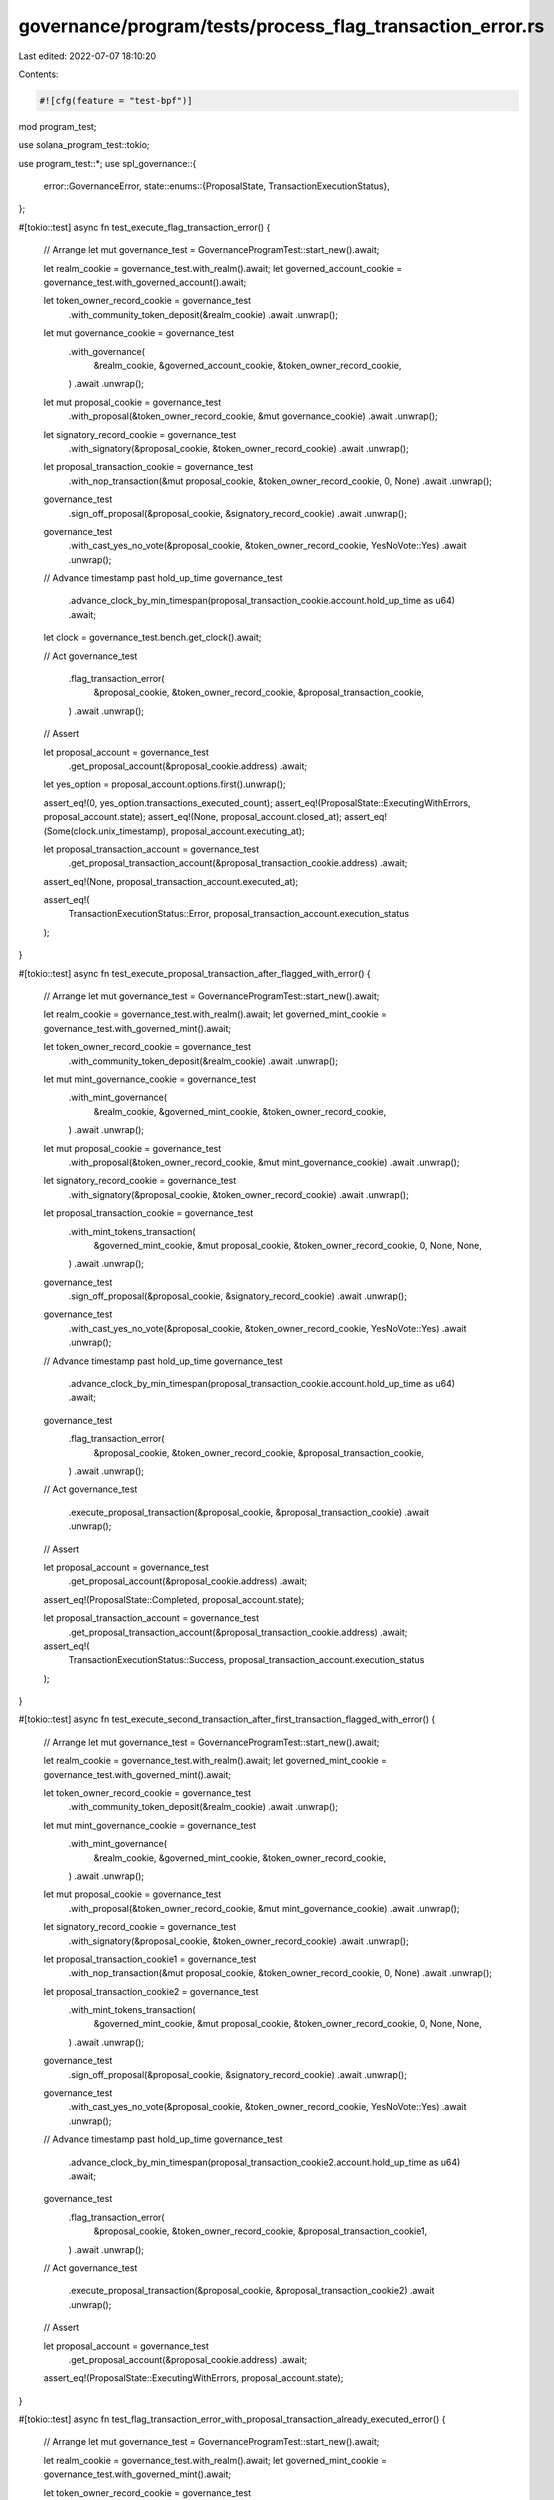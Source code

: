 governance/program/tests/process_flag_transaction_error.rs
==========================================================

Last edited: 2022-07-07 18:10:20

Contents:

.. code-block:: rs

    #![cfg(feature = "test-bpf")]

mod program_test;

use solana_program_test::tokio;

use program_test::*;
use spl_governance::{
    error::GovernanceError,
    state::enums::{ProposalState, TransactionExecutionStatus},
};

#[tokio::test]
async fn test_execute_flag_transaction_error() {
    // Arrange
    let mut governance_test = GovernanceProgramTest::start_new().await;

    let realm_cookie = governance_test.with_realm().await;
    let governed_account_cookie = governance_test.with_governed_account().await;

    let token_owner_record_cookie = governance_test
        .with_community_token_deposit(&realm_cookie)
        .await
        .unwrap();

    let mut governance_cookie = governance_test
        .with_governance(
            &realm_cookie,
            &governed_account_cookie,
            &token_owner_record_cookie,
        )
        .await
        .unwrap();

    let mut proposal_cookie = governance_test
        .with_proposal(&token_owner_record_cookie, &mut governance_cookie)
        .await
        .unwrap();

    let signatory_record_cookie = governance_test
        .with_signatory(&proposal_cookie, &token_owner_record_cookie)
        .await
        .unwrap();

    let proposal_transaction_cookie = governance_test
        .with_nop_transaction(&mut proposal_cookie, &token_owner_record_cookie, 0, None)
        .await
        .unwrap();

    governance_test
        .sign_off_proposal(&proposal_cookie, &signatory_record_cookie)
        .await
        .unwrap();

    governance_test
        .with_cast_yes_no_vote(&proposal_cookie, &token_owner_record_cookie, YesNoVote::Yes)
        .await
        .unwrap();

    // Advance timestamp past hold_up_time
    governance_test
        .advance_clock_by_min_timespan(proposal_transaction_cookie.account.hold_up_time as u64)
        .await;

    let clock = governance_test.bench.get_clock().await;

    // Act
    governance_test
        .flag_transaction_error(
            &proposal_cookie,
            &token_owner_record_cookie,
            &proposal_transaction_cookie,
        )
        .await
        .unwrap();

    // Assert

    let proposal_account = governance_test
        .get_proposal_account(&proposal_cookie.address)
        .await;

    let yes_option = proposal_account.options.first().unwrap();

    assert_eq!(0, yes_option.transactions_executed_count);
    assert_eq!(ProposalState::ExecutingWithErrors, proposal_account.state);
    assert_eq!(None, proposal_account.closed_at);
    assert_eq!(Some(clock.unix_timestamp), proposal_account.executing_at);

    let proposal_transaction_account = governance_test
        .get_proposal_transaction_account(&proposal_transaction_cookie.address)
        .await;

    assert_eq!(None, proposal_transaction_account.executed_at);

    assert_eq!(
        TransactionExecutionStatus::Error,
        proposal_transaction_account.execution_status
    );
}

#[tokio::test]
async fn test_execute_proposal_transaction_after_flagged_with_error() {
    // Arrange
    let mut governance_test = GovernanceProgramTest::start_new().await;

    let realm_cookie = governance_test.with_realm().await;
    let governed_mint_cookie = governance_test.with_governed_mint().await;

    let token_owner_record_cookie = governance_test
        .with_community_token_deposit(&realm_cookie)
        .await
        .unwrap();

    let mut mint_governance_cookie = governance_test
        .with_mint_governance(
            &realm_cookie,
            &governed_mint_cookie,
            &token_owner_record_cookie,
        )
        .await
        .unwrap();

    let mut proposal_cookie = governance_test
        .with_proposal(&token_owner_record_cookie, &mut mint_governance_cookie)
        .await
        .unwrap();

    let signatory_record_cookie = governance_test
        .with_signatory(&proposal_cookie, &token_owner_record_cookie)
        .await
        .unwrap();

    let proposal_transaction_cookie = governance_test
        .with_mint_tokens_transaction(
            &governed_mint_cookie,
            &mut proposal_cookie,
            &token_owner_record_cookie,
            0,
            None,
            None,
        )
        .await
        .unwrap();

    governance_test
        .sign_off_proposal(&proposal_cookie, &signatory_record_cookie)
        .await
        .unwrap();

    governance_test
        .with_cast_yes_no_vote(&proposal_cookie, &token_owner_record_cookie, YesNoVote::Yes)
        .await
        .unwrap();

    // Advance timestamp past hold_up_time
    governance_test
        .advance_clock_by_min_timespan(proposal_transaction_cookie.account.hold_up_time as u64)
        .await;

    governance_test
        .flag_transaction_error(
            &proposal_cookie,
            &token_owner_record_cookie,
            &proposal_transaction_cookie,
        )
        .await
        .unwrap();

    // Act
    governance_test
        .execute_proposal_transaction(&proposal_cookie, &proposal_transaction_cookie)
        .await
        .unwrap();

    // Assert

    let proposal_account = governance_test
        .get_proposal_account(&proposal_cookie.address)
        .await;

    assert_eq!(ProposalState::Completed, proposal_account.state);

    let proposal_transaction_account = governance_test
        .get_proposal_transaction_account(&proposal_transaction_cookie.address)
        .await;

    assert_eq!(
        TransactionExecutionStatus::Success,
        proposal_transaction_account.execution_status
    );
}

#[tokio::test]
async fn test_execute_second_transaction_after_first_transaction_flagged_with_error() {
    // Arrange
    let mut governance_test = GovernanceProgramTest::start_new().await;

    let realm_cookie = governance_test.with_realm().await;
    let governed_mint_cookie = governance_test.with_governed_mint().await;

    let token_owner_record_cookie = governance_test
        .with_community_token_deposit(&realm_cookie)
        .await
        .unwrap();

    let mut mint_governance_cookie = governance_test
        .with_mint_governance(
            &realm_cookie,
            &governed_mint_cookie,
            &token_owner_record_cookie,
        )
        .await
        .unwrap();

    let mut proposal_cookie = governance_test
        .with_proposal(&token_owner_record_cookie, &mut mint_governance_cookie)
        .await
        .unwrap();

    let signatory_record_cookie = governance_test
        .with_signatory(&proposal_cookie, &token_owner_record_cookie)
        .await
        .unwrap();

    let proposal_transaction_cookie1 = governance_test
        .with_nop_transaction(&mut proposal_cookie, &token_owner_record_cookie, 0, None)
        .await
        .unwrap();

    let proposal_transaction_cookie2 = governance_test
        .with_mint_tokens_transaction(
            &governed_mint_cookie,
            &mut proposal_cookie,
            &token_owner_record_cookie,
            0,
            None,
            None,
        )
        .await
        .unwrap();

    governance_test
        .sign_off_proposal(&proposal_cookie, &signatory_record_cookie)
        .await
        .unwrap();

    governance_test
        .with_cast_yes_no_vote(&proposal_cookie, &token_owner_record_cookie, YesNoVote::Yes)
        .await
        .unwrap();

    // Advance timestamp past hold_up_time
    governance_test
        .advance_clock_by_min_timespan(proposal_transaction_cookie2.account.hold_up_time as u64)
        .await;

    governance_test
        .flag_transaction_error(
            &proposal_cookie,
            &token_owner_record_cookie,
            &proposal_transaction_cookie1,
        )
        .await
        .unwrap();

    // Act
    governance_test
        .execute_proposal_transaction(&proposal_cookie, &proposal_transaction_cookie2)
        .await
        .unwrap();

    // Assert

    let proposal_account = governance_test
        .get_proposal_account(&proposal_cookie.address)
        .await;

    assert_eq!(ProposalState::ExecutingWithErrors, proposal_account.state);
}

#[tokio::test]
async fn test_flag_transaction_error_with_proposal_transaction_already_executed_error() {
    // Arrange
    let mut governance_test = GovernanceProgramTest::start_new().await;

    let realm_cookie = governance_test.with_realm().await;
    let governed_mint_cookie = governance_test.with_governed_mint().await;

    let token_owner_record_cookie = governance_test
        .with_community_token_deposit(&realm_cookie)
        .await
        .unwrap();

    let mut mint_governance_cookie = governance_test
        .with_mint_governance(
            &realm_cookie,
            &governed_mint_cookie,
            &token_owner_record_cookie,
        )
        .await
        .unwrap();

    let mut proposal_cookie = governance_test
        .with_proposal(&token_owner_record_cookie, &mut mint_governance_cookie)
        .await
        .unwrap();

    let signatory_record_cookie = governance_test
        .with_signatory(&proposal_cookie, &token_owner_record_cookie)
        .await
        .unwrap();

    let proposal_transaction_cookie = governance_test
        .with_mint_tokens_transaction(
            &governed_mint_cookie,
            &mut proposal_cookie,
            &token_owner_record_cookie,
            0,
            None,
            None,
        )
        .await
        .unwrap();

    // Add another transaction to prevent Proposal from transitioning to Competed state
    governance_test
        .with_nop_transaction(&mut proposal_cookie, &token_owner_record_cookie, 0, None)
        .await
        .unwrap();

    governance_test
        .sign_off_proposal(&proposal_cookie, &signatory_record_cookie)
        .await
        .unwrap();

    governance_test
        .with_cast_yes_no_vote(&proposal_cookie, &token_owner_record_cookie, YesNoVote::Yes)
        .await
        .unwrap();

    // Advance timestamp past hold_up_time
    governance_test
        .advance_clock_by_min_timespan(proposal_transaction_cookie.account.hold_up_time as u64)
        .await;

    governance_test
        .execute_proposal_transaction(&proposal_cookie, &proposal_transaction_cookie)
        .await
        .unwrap();

    // Act

    let err = governance_test
        .flag_transaction_error(
            &proposal_cookie,
            &token_owner_record_cookie,
            &proposal_transaction_cookie,
        )
        .await
        .err()
        .unwrap();

    // Assert

    assert_eq!(err, GovernanceError::TransactionAlreadyExecuted.into());
}

#[tokio::test]
async fn test_flag_transaction_error_with_owner_or_delegate_must_sign_error() {
    // Arrange
    let mut governance_test = GovernanceProgramTest::start_new().await;

    let realm_cookie = governance_test.with_realm().await;
    let governed_account_cookie = governance_test.with_governed_account().await;

    let mut token_owner_record_cookie = governance_test
        .with_community_token_deposit(&realm_cookie)
        .await
        .unwrap();

    let mut governance_cookie = governance_test
        .with_governance(
            &realm_cookie,
            &governed_account_cookie,
            &token_owner_record_cookie,
        )
        .await
        .unwrap();

    let mut proposal_cookie = governance_test
        .with_proposal(&token_owner_record_cookie, &mut governance_cookie)
        .await
        .unwrap();

    let signatory_record_cookie = governance_test
        .with_signatory(&proposal_cookie, &token_owner_record_cookie)
        .await
        .unwrap();

    let proposal_transaction_cookie = governance_test
        .with_nop_transaction(&mut proposal_cookie, &token_owner_record_cookie, 0, None)
        .await
        .unwrap();

    governance_test
        .sign_off_proposal(&proposal_cookie, &signatory_record_cookie)
        .await
        .unwrap();

    governance_test
        .with_cast_yes_no_vote(&proposal_cookie, &token_owner_record_cookie, YesNoVote::Yes)
        .await
        .unwrap();

    // Advance timestamp past hold_up_time
    governance_test
        .advance_clock_by_min_timespan(proposal_transaction_cookie.account.hold_up_time as u64)
        .await;

    let token_owner_record_cookie2 = governance_test
        .with_council_token_deposit(&realm_cookie)
        .await
        .unwrap();

    // Try to maliciously sign using different owner signature
    token_owner_record_cookie.token_owner = token_owner_record_cookie2.token_owner;

    // Act

    let err = governance_test
        .flag_transaction_error(
            &proposal_cookie,
            &token_owner_record_cookie,
            &proposal_transaction_cookie,
        )
        .await
        .err()
        .unwrap();

    // Assert

    assert_eq!(
        err,
        GovernanceError::GoverningTokenOwnerOrDelegateMustSign.into()
    );
}


